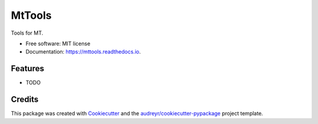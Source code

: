 =======
MtTools
=======


.. image:: https://img.shields.io/pypi/v/mttools.svg
        :target: https://pypi.python.org/pypi/mttools

.. image:: https://img.shields.io/travis/chaytus/mttools.svg
        :target: https://travis-ci.com/chaytus/mttools

.. image:: https://readthedocs.org/projects/mttools/badge/?version=latest
        :target: https://mttools.readthedocs.io/en/latest/?badge=latest
        :alt: Documentation Status




Tools for MT.


* Free software: MIT license
* Documentation: https://mttools.readthedocs.io.


Features
--------

* TODO

Credits
-------

This package was created with Cookiecutter_ and the `audreyr/cookiecutter-pypackage`_ project template.

.. _Cookiecutter: https://github.com/audreyr/cookiecutter
.. _`audreyr/cookiecutter-pypackage`: https://github.com/audreyr/cookiecutter-pypackage

